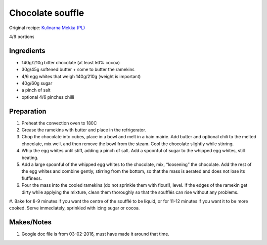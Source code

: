 Chocolate souffle
=========================

Original recipe: `Kulinarna Mekka (PL) <http://kulinarnamekka.com/idealny-suflet-czekoladowy/>`_

4/6 portions


Ingredients
-----------

* 140g/210g bitter chocolate (at least 50% cocoa)
* 30g/45g softened butter + some to butter the ramekins
* 4/6 egg whites that weigh 140g/210g (weight is important)
* 40g/60g sugar
* a pinch of salt
* optional 4/6 pinches chilli

Preparation
-----------

#. Preheat the convection oven to 180C
#. Grease the ramekins with butter and place in the refrigerator.
#. Chop the chocolate into cubes, place in a bowl and melt in a bain mairie. Add butter and optional chili to the melted chocolate, mix well, and then remove the bowl from the steam. Cool the chocolate slightly while stirring.
#. Whip the egg whites until stiff, adding a pinch of salt. Add a spoonful of sugar to the whipped egg whites, still beating.
#. Add a large spoonful of the whipped egg whites to the chocolate, mix, “loosening” the chocolate. Add the rest of the egg whites and combine gently, stirring from the bottom, so that the mass is aerated and does not lose its fluffiness.
#. Pour the mass into the cooled ramekins (do not sprinkle them with flour!), level. If the edges of the ramekin get dirty while applying the mixture, clean them thoroughly so that the soufflés can rise without any problems.
#. Bake for 8-9 minutes if you want the centre of the soufflé to be liquid, or for 11-12 minutes if you want it to be more cooked.
Serve immediately, sprinkled with icing sugar or cocoa.

Makes/Notes
-----------

#. Google doc file is from 03-02-2016, must have made it around that time.

